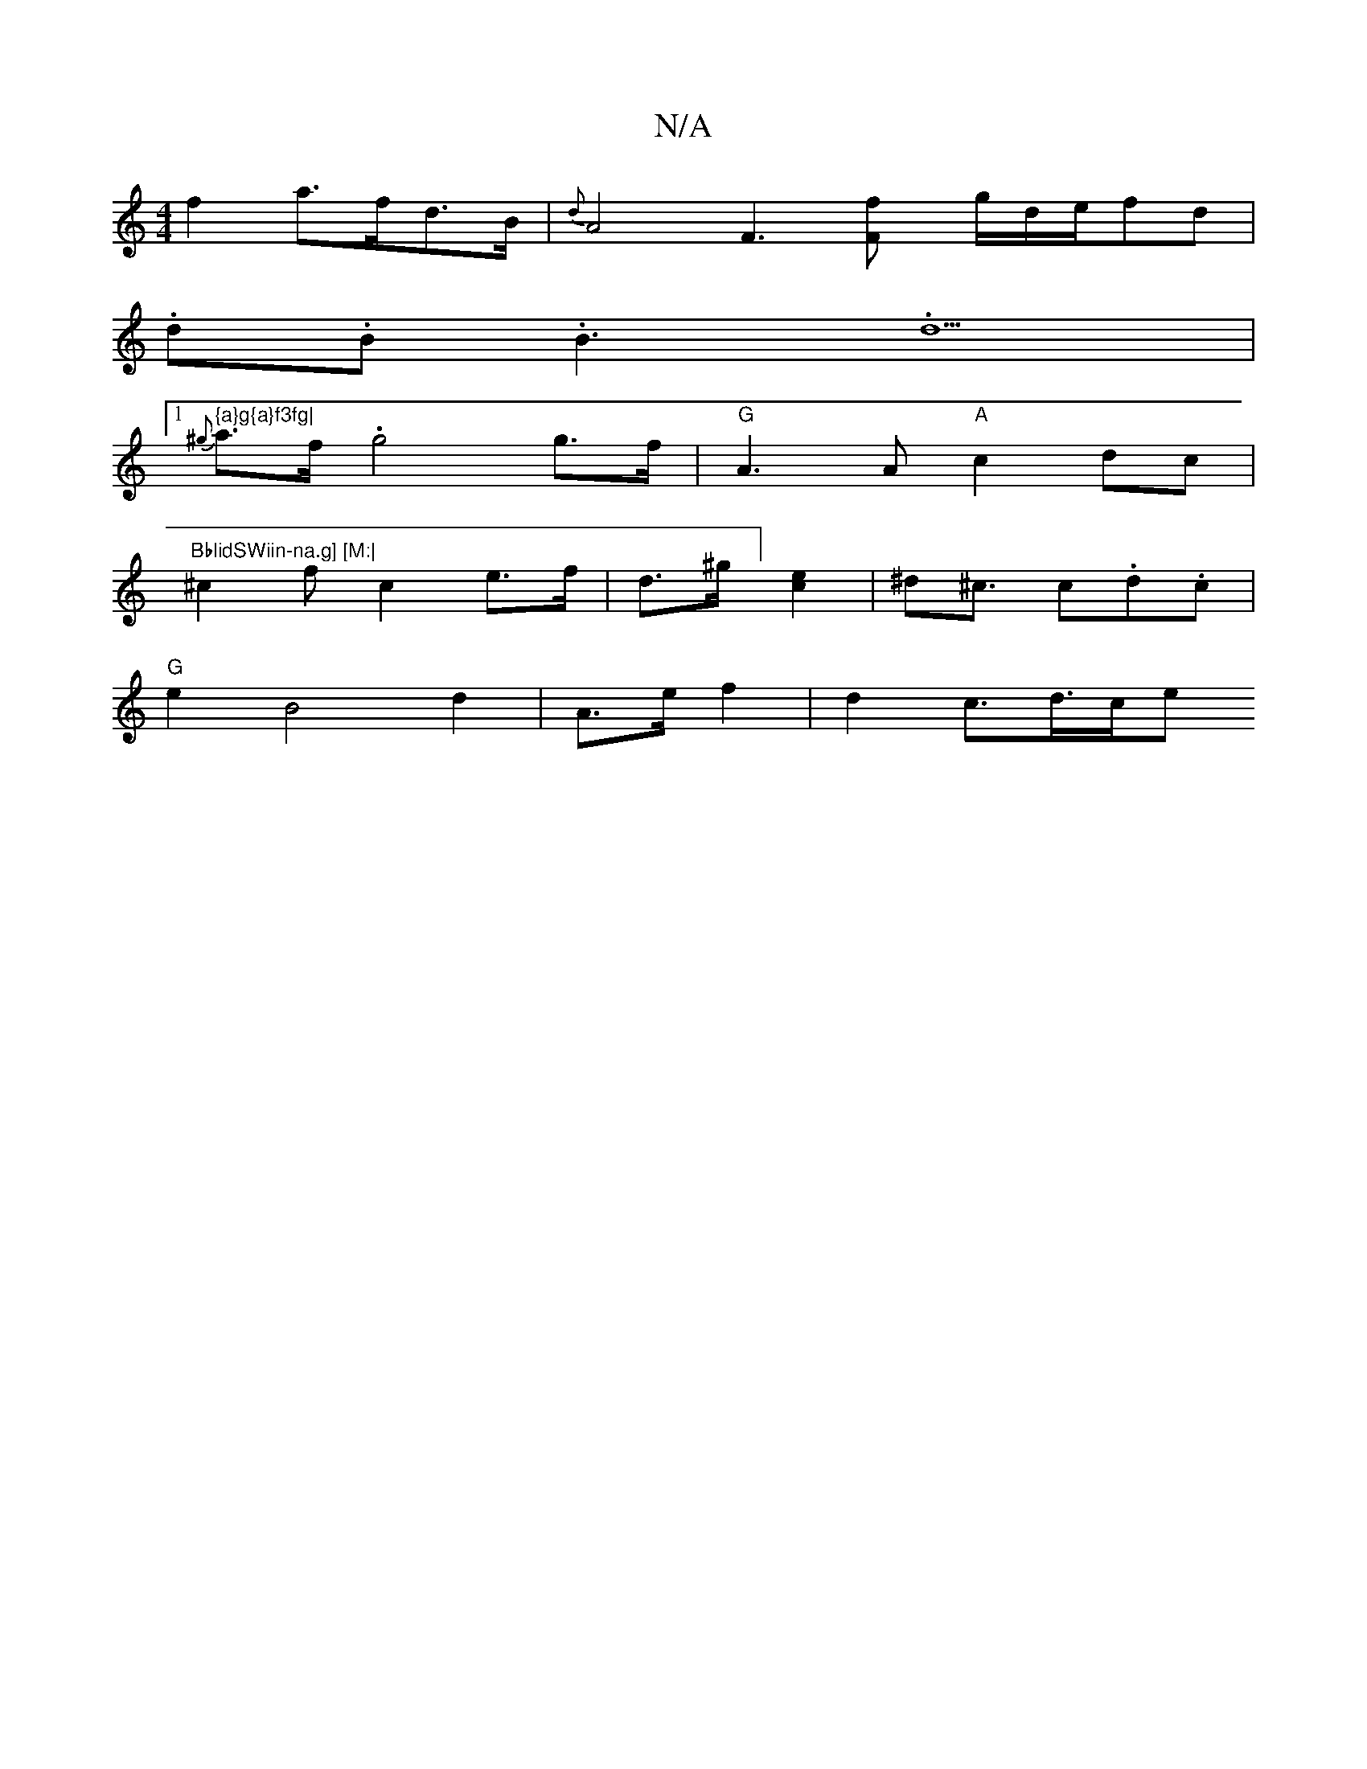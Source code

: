 X:1
T:N/A
M:4/4
R:N/A
K:Cmajor
f2a>fd>B | {d}A4F3[F2lf] g/2d/2e/2fd|
.d.B.B3.d5|[1 " {a}g{a}f3fg|
{^g}a>f .g4 g>f |"G"A3 A "A"c2dc|"BblidSWiin-na.g] [M:|
^c2f c2e>f|d>^g] [ec]2 | ^d^c3/2 c.d.c |
"G" e2B4 d2-|A3/2e/2 f2 | d2 c>d>ce 